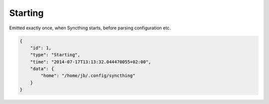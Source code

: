 Starting
--------

Emitted exactly once, when Syncthing starts, before parsing
configuration etc.

.. code:: json

    {
        "id": 1,
        "type": "Starting",
        "time": "2014-07-17T13:13:32.044470055+02:00",
        "data": {
            "home": "/home/jb/.config/syncthing"
        }
    }

